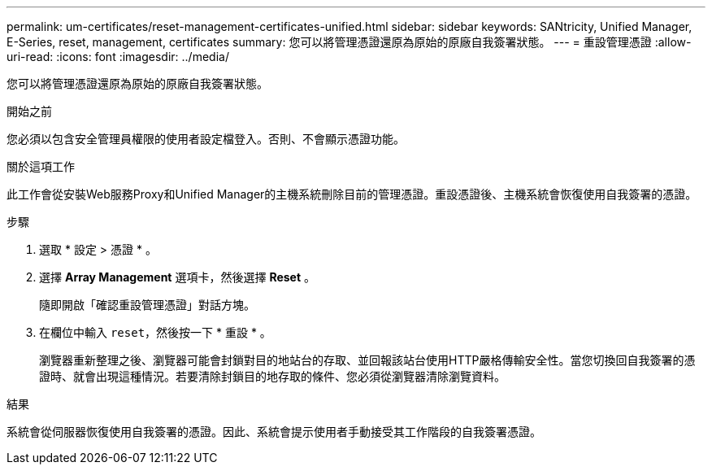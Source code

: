 ---
permalink: um-certificates/reset-management-certificates-unified.html 
sidebar: sidebar 
keywords: SANtricity, Unified Manager, E-Series, reset, management, certificates 
summary: 您可以將管理憑證還原為原始的原廠自我簽署狀態。 
---
= 重設管理憑證
:allow-uri-read: 
:icons: font
:imagesdir: ../media/


[role="lead"]
您可以將管理憑證還原為原始的原廠自我簽署狀態。

.開始之前
您必須以包含安全管理員權限的使用者設定檔登入。否則、不會顯示憑證功能。

.關於這項工作
此工作會從安裝Web服務Proxy和Unified Manager的主機系統刪除目前的管理憑證。重設憑證後、主機系統會恢復使用自我簽署的憑證。

.步驟
. 選取 * 設定 > 憑證 * 。
. 選擇 *Array Management* 選項卡，然後選擇 *Reset* 。
+
隨即開啟「確認重設管理憑證」對話方塊。

. 在欄位中輸入 `reset`，然後按一下 * 重設 * 。
+
瀏覽器重新整理之後、瀏覽器可能會封鎖對目的地站台的存取、並回報該站台使用HTTP嚴格傳輸安全性。當您切換回自我簽署的憑證時、就會出現這種情況。若要清除封鎖目的地存取的條件、您必須從瀏覽器清除瀏覽資料。



.結果
系統會從伺服器恢復使用自我簽署的憑證。因此、系統會提示使用者手動接受其工作階段的自我簽署憑證。
